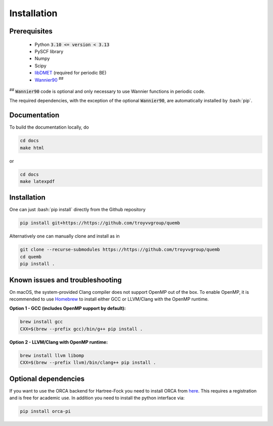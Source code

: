 Installation
************

Prerequisites
-------------

 * Python :code:`3.10 <= version < 3.13`
 * PySCF library
 * Numpy
 * Scipy
 * `libDMET <https://github.com/gkclab/libdmet_preview>`__ (required for periodic BE)
 * `Wannier90 <https://github.com/wannier-developers/wannier90>`_ :sup:`##`

| :sup:`##` :code:`Wannier90` code is optional and only necessary to use Wannier functions in periodic code.

The required dependencies, with the exception of the optional :code:`Wannier90`,
are automatically installed by :bash:`pip`.

Documentation
-------------

To build the documentation locally, do

.. code-block:: bash

    cd docs
    make html

or

.. code-block:: bash

   cd docs
   make latexpdf


Installation
-------------

One can just :bash:`pip install` directly from the Github repository

.. code-block:: bash

    pip install git+https://https://github.com/troyvvgroup/quemb



Alternatively one can manually clone and install as in

.. code-block:: bash

    git clone --recurse-submodules https://https://github.com/troyvvgroup/quemb
    cd quemb
    pip install .



Known issues and troubleshooting
--------------------------------

On macOS, the system-provided Clang compiler does not support OpenMP out of the
box. To enable OpenMP, it is recommended to use `Homebrew <https://brew.sh/>`_
to install either GCC or LLVM/Clang with the OpenMP runtime.

**Option 1 - GCC (includes OpenMP support by default):**

.. code-block:: bash

    brew install gcc
    CXX=$(brew --prefix gcc)/bin/g++ pip install .

**Option 2 - LLVM/Clang with OpenMP runtime:**

.. code-block:: bash

    brew install llvm libomp
    CXX=$(brew --prefix llvm)/bin/clang++ pip install .


Optional dependencies
---------------------

If you want to use the ORCA backend for Hartree-Fock you need to install ORCA from
`here <https://www.faccts.de/customer/login?came_from=/customer>`_.
This requires a registration and is free for academic use.
In addition you need to install the python interface via:


.. code-block:: bash

    pip install orca-pi
